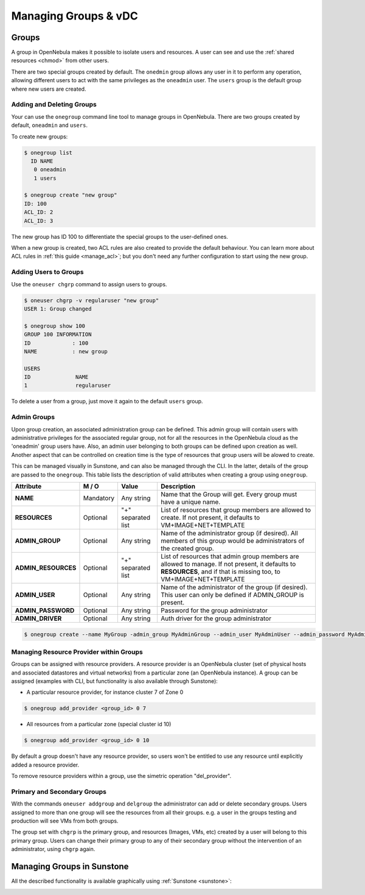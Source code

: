 .. _manage_groups:

==========================
Managing Groups & vDC
==========================

.. _manage_users_groups:

Groups
======

A group in OpenNebula makes it possible to isolate users and resources. A user can see and use the :ref:`shared resources <chmod>` from other users.

There are two special groups created by default. The ``onedmin`` group allows any user in it to perform any operation, allowing different users to act with the same privileges as the ``oneadmin`` user. The ``users`` group is the default group where new users are created.

Adding and Deleting Groups
--------------------------

Your can use the ``onegroup`` command line tool to manage groups in OpenNebula. There are two groups created by default, ``oneadmin`` and ``users``.

To create new groups:

.. code::

    $ onegroup list
      ID NAME
       0 oneadmin
       1 users

    $ onegroup create "new group"
    ID: 100
    ACL_ID: 2
    ACL_ID: 3

The new group has ID 100 to differentiate the special groups to the user-defined ones.

When a new group is created, two ACL rules are also created to provide the default behaviour. You can learn more about ACL rules in :ref:`this guide <manage_acl>`; but you don't need any further configuration to start using the new group.

Adding Users to Groups
----------------------

Use the ``oneuser chgrp`` command to assign users to groups.

.. code::

    $ oneuser chgrp -v regularuser "new group"
    USER 1: Group changed

    $ onegroup show 100
    GROUP 100 INFORMATION
    ID             : 100
    NAME           : new group

    USERS
    ID              NAME
    1               regularuser

To delete a user from a group, just move it again to the default ``users`` group.

.. _manage_users_primary_and_secondary_groups:

Admin Groups
------------

Upon group creation, an associated administration group can be defined. This admin group will contain users with administrative privileges for the associated regular group, not for all the resources in the OpenNebula cloud as the 'oneadmin' group users have. Also, an admin user belonging to both groups can be defined upon creation as well. Another aspect that can be controlled on creation time is the type of resources that group users will be alowed to create. 

This can be managed visually in Sunstone, and can also be managed through the CLI. In the latter, details of the group are passed to the ``onegroup``. This table lists the description of valid attributes when creating a group using ``onegroup``.

+---------------------+-----------+--------------------+----------------------------------------------------------------------------------------------------------------------------------------------------------------------+
|      Attribute      |   M / O   |       Value        |                                                                             Description                                                                              |
+=====================+===========+====================+======================================================================================================================================================================+
| **NAME**            | Mandatory | Any string         | Name that the Group will get. Every group must have a unique name.                                                                                                   |
+---------------------+-----------+--------------------+----------------------------------------------------------------------------------------------------------------------------------------------------------------------+
| **RESOURCES**       | Optional  | "+" separated list | List of resources that group members are allowed to create. If not present, it defaults to VM+IMAGE+NET+TEMPLATE                                                     |
+---------------------+-----------+--------------------+----------------------------------------------------------------------------------------------------------------------------------------------------------------------+
| **ADMIN_GROUP**     | Optional  | Any string         | Name of the administrator group (if desired). All members of this group would be administrators of the created group.                                                |
+---------------------+-----------+--------------------+----------------------------------------------------------------------------------------------------------------------------------------------------------------------+
| **ADMIN_RESOURCES** | Optional  | "+" separated list | List of resources that admin group members are allowed to manage. If not present, it defaults to **RESOURCES**, and if that is missing too, to VM+IMAGE+NET+TEMPLATE |
+---------------------+-----------+--------------------+----------------------------------------------------------------------------------------------------------------------------------------------------------------------+
| **ADMIN_USER**      | Optional  | Any string         | Name of the administrator of the group (if desired). This user can only be defined if ADMIN_GROUP is present.                                                        |
+---------------------+-----------+--------------------+----------------------------------------------------------------------------------------------------------------------------------------------------------------------+
| **ADMIN_PASSWORD**  | Optional  | Any string         | Password for the group administrator                                                                                                                                 |
+---------------------+-----------+--------------------+----------------------------------------------------------------------------------------------------------------------------------------------------------------------+
| **ADMIN_DRIVER**    | Optional  | Any string         | Auth driver for the group administrator                                                                                                                              |
+---------------------+-----------+--------------------+----------------------------------------------------------------------------------------------------------------------------------------------------------------------+

.. code::

    $ onegroup create --name MyGroup -admin_group MyAdminGroup --admin_user MyAdminUser --admin_password MyAdminPassword --admin_driver core --resource VM+TEMPLATE+NET+IMAGE 

.. _managing-resource-provider-within-groups:

Managing Resource Provider within Groups
----------------------------------------

Groups can be assigned with resource providers. A resource provider is an OpenNebula cluster (set of physical hosts and associated datastores and virtual networks) from a particular zone (an OpenNebula instance). A group can be assigned (examples with CLI, but functionality is also available through Sunstone):

* A particular resource provider, for instance cluster 7 of Zone 0

.. code::

    $ onegroup add_provider <group_id> 0 7

* All resources from a particular zone (special cluster id 10)

.. code::

    $ onegroup add_provider <group_id> 0 10

By default a group doesn't have any resource provider, so users won't be entitled to use any resource until explicitly added a resource provider.

To remove resource providers within a group, use the simetric operation "del_provider".

Primary and Secondary Groups
----------------------------

With the commands ``oneuser addgroup`` and ``delgroup`` the administrator can add or delete secondary groups. Users assigned to more than one group will see the resources from all their groups. e.g. a user in the groups testing and production will see VMs from both groups.

The group set with ``chgrp`` is the primary group, and resources (Images, VMs, etc) created by a user will belong to this primary group. Users can change their primary group to any of their secondary group without the intervention of an administrator, using ``chgrp`` again.

Managing Groups in Sunstone
=====================================

All the described functionality is available graphically using :ref:`Sunstone <sunstone>`:

|image3|

.. |image3| image:: /images/sunstone_group_list.png